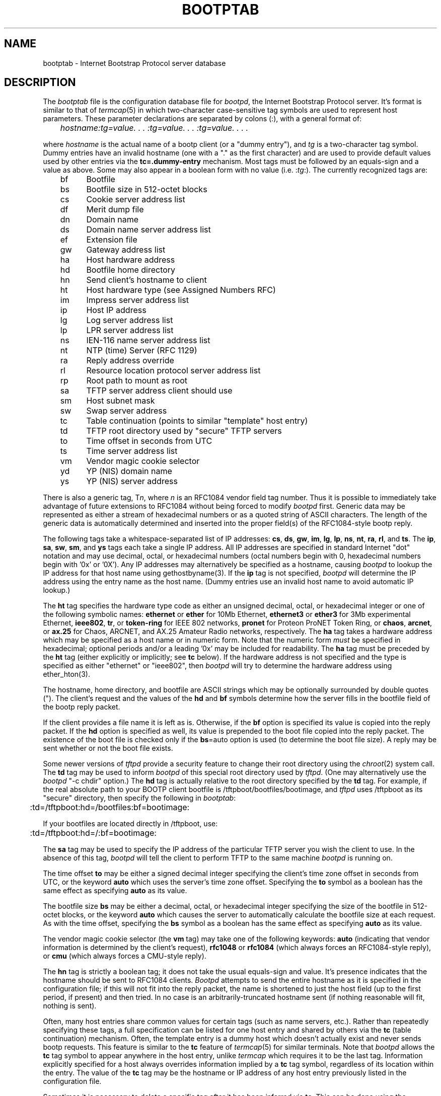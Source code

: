 .\" Copyright (c) 1988, 1989, 1991 Carnegie Mellon University
.\"
.\"	$Header: /home/joerg/repo/netbsd/src/usr.sbin/bootp/bootpd/bootptab.5,v 1.1.1.1 1994/06/27 21:25:48 gwr Exp $
.\"
.TH BOOTPTAB 5 "October 31, 1991" "Carnegie Mellon University"
.UC 6

.SH NAME
bootptab \- Internet Bootstrap Protocol server database
.SH DESCRIPTION
The
.I bootptab
file is the configuration database file for
.IR bootpd ,
the Internet Bootstrap Protocol server.
It's format is similar to that of
.IR termcap (5)
in which two-character case-sensitive tag symbols are used to
represent host parameters.  These parameter declarations are separated by
colons (:), with a general format of:
.PP
.I "	hostname:tg=value. . . :tg=value. . . :tg=value. . . ."
.PP
where
.I hostname
is the actual name of a bootp client (or a "dummy entry"), and
.I tg
is a two-character tag symbol.  Dummy entries have an invalid hostname
(one with a "." as the first character) and are used to provide
default values used by other entries via the
.B tc=.dummy-entry
mechanism.  Most tags must be followed by an equals-sign
and a value as above.  Some may also appear in a boolean form with no
value (i.e.
.RI : tg :).
The currently recognized tags are:
.PP
.br
	bf	Bootfile
.br
	bs	Bootfile size in 512-octet blocks
.br
	cs	Cookie server address list
.br
	df	Merit dump file
.br
	dn	Domain name
.br
	ds	Domain name server address list
.br
	ef	Extension file
.br
	gw	Gateway address list
.br
	ha	Host hardware address
.br
	hd	Bootfile home directory
.br
	hn	Send client's hostname to client
.br
	ht	Host hardware type (see Assigned Numbers RFC)
.br
	im	Impress server address list
.br
	ip	Host IP address
.br
	lg	Log server address list
.br
	lp	LPR server address list
.br
	ns	IEN-116 name server address list
.br
	nt	NTP (time) Server (RFC 1129)
.br
	ra	Reply address override
.br
	rl	Resource location protocol server address list
.br
	rp	Root path to mount as root
.br
	sa	TFTP server address client should use
.br
	sm	Host subnet mask
.br
	sw	Swap server address
.br
	tc	Table continuation (points to similar "template" host entry)
.br
	td	TFTP root directory used by "secure" TFTP servers
.br
	to	Time offset in seconds from UTC
.br
	ts	Time server address list
.br
	vm	Vendor magic cookie selector
.br
	yd	YP (NIS) domain name
.br
	ys	YP (NIS) server address

.PP
There is also a generic tag,
.RI T n ,
where
.I n
is an RFC1084 vendor field tag number.  Thus it is possible to immediately
take advantage of future extensions to RFC1084 without being forced to modify
.I bootpd
first.  Generic data may be represented as either a stream of hexadecimal
numbers or as a quoted string of ASCII characters.  The length of the generic
data is automatically determined and inserted into the proper field(s) of the
RFC1084-style bootp reply.
.PP
The following tags take a whitespace-separated list of IP addresses:
.BR cs ,
.BR ds ,
.BR gw ,
.BR im ,
.BR lg ,
.BR lp ,
.BR ns ,
.BR nt ,
.BR ra ,
.BR rl ,
and
.BR ts .
The
.BR ip ,
.BR sa ,
.BR sw ,
.BR sm ,
and
.B ys
tags each take a single IP address.
All IP addresses are specified in standard Internet "dot" notation
and may use decimal, octal, or hexadecimal numbers
(octal numbers begin with 0, hexadecimal numbers begin with '0x' or '0X').
Any IP addresses may alternatively be specified as a hostname, causing
.I bootpd
to lookup the IP address for that host name using gethostbyname(3).
If the
.B ip
tag is not specified,
.I bootpd
will determine the IP address using the entry name as the host name.
(Dummy entries use an invalid host name to avoid automatic IP lookup.)
.PP
The
.B ht
tag specifies the hardware type code as either an unsigned decimal, octal, or
hexadecimal integer or one of the following symbolic names:
.B ethernet
or
.B ether
for 10Mb Ethernet,
.B ethernet3
or
.B ether3
for 3Mb experimental Ethernet,
.BR ieee802 ,
.BR tr ,
or
.B token-ring
for IEEE 802 networks,
.B pronet
for Proteon ProNET Token Ring, or
.BR chaos ,
.BR arcnet ,
or
.B ax.25
for Chaos, ARCNET, and AX.25 Amateur Radio networks, respectively.
The
.B ha
tag takes a hardware address which may be specified as a host name
or in numeric form.  Note that the numeric form
.I must
be specified in hexadecimal; optional periods and/or a leading '0x' may be
included for readability.  The
.B ha
tag must be preceded by the
.B ht
tag (either explicitly or implicitly; see
.B tc
below).
If the hardware address is not specified and the type is specified
as either "ethernet" or "ieee802", then
.I bootpd
will try to determine the hardware address using ether_hton(3).
.PP
The hostname, home directory, and bootfile are ASCII strings which may be
optionally surrounded by double quotes (").  The client's request and the
values of the
.B hd
and
.B bf
symbols determine how the server fills in the bootfile field of the bootp
reply packet.
.PP
If the client provides a file name it is left as is.
Otherwise, if the
.B bf
option is specified its value is copied into the reply packet.
If the
.B hd
option is specified as well, its value is prepended to the
boot file copied into the reply packet.
The existence of the boot file is checked only if the
.BR bs =auto
option is used (to determine the boot file size).
A reply may be sent whether or not the boot file exists.
.PP
Some newer versions of
.I tftpd
provide a security feature to change their root directory using
the
.IR chroot (2)
system call.
The
.B td
tag may be used to inform
.I bootpd
of this special root directory used by
.IR tftpd .
(One may alternatively use the
.I bootpd
"-c chdir" option.)
The
.B hd
tag is actually relative to the root directory specified by the
.B td
tag.
For example, if the real absolute path to your BOOTP client bootfile is
/tftpboot/bootfiles/bootimage, and
.IR tftpd
uses /tftpboot as its "secure" directory, then specify the following in
.IR bootptab :
.PP
.br
	:td=/tftpboot:hd=/bootfiles:bf=bootimage:
.PP
If your bootfiles are located directly in /tftpboot, use:
.PP
.br
	:td=/tftpboot:hd=/:bf=bootimage:
.PP
The
.B sa
tag may be used to specify the IP address of the particular TFTP server
you wish the client to use.  In the absence of this tag,
.I bootpd
will tell the client to perform TFTP to the same machine
.I bootpd
is running on.
.PP
The time offset
.B to
may be either a signed decimal integer specifying the client's
time zone offset in seconds from UTC, or the keyword
.B auto
which uses the server's time zone offset.  Specifying the
.B to
symbol as a boolean has the same effect as specifying
.B auto
as its value.
.PP
The bootfile size
.B bs
may be either a decimal, octal, or hexadecimal integer specifying the size of
the bootfile in 512-octet blocks, or the keyword
.B auto
which causes the server to automatically calculate the bootfile size at each
request.  As with the time offset, specifying the
.B bs
symbol as a boolean has the same effect as specifying
.B auto
as its value.
.PP
The vendor magic cookie selector (the
.B vm
tag) may take one of the following keywords:
.B auto
(indicating that vendor information is determined by the client's request),
.B rfc1048
or
.B rfc1084
(which always forces an RFC1084-style reply), or
.B cmu
(which always forces a CMU-style reply).
.PP
The
.B hn
tag is strictly a boolean tag; it does not take the usual equals-sign and
value.  It's presence indicates that the hostname should be sent to RFC1084
clients.
.I Bootpd
attempts to send the entire hostname as it is specified in the configuration
file; if this will not fit into the reply packet, the name is shortened to
just the host field (up to the first period, if present) and then tried.
In no case is an arbitrarily-truncated hostname sent (if nothing reasonable
will fit, nothing is sent).
.PP
Often, many host entries share common values for certain tags (such as name
servers, etc.).  Rather than repeatedly specifying these tags, a full
specification can be listed for one host entry and shared by others via the
.B tc
(table continuation) mechanism.
Often, the template entry is a dummy host which doesn't actually exist and
never sends bootp requests.  This feature is similar to the
.B tc
feature of
.IR termcap (5)
for similar terminals.  Note that
.I bootpd
allows the
.B tc
tag symbol to appear anywhere in the host entry, unlike
.I termcap
which requires it to be the last tag.  Information explicitly specified for a
host always overrides information implied by a
.B tc
tag symbol, regardless of its location within the entry.  The
value of the
.B tc
tag may be the hostname or IP address of any host entry
previously listed in the configuration file.
.PP
Sometimes it is necessary to delete a specific tag after it has been inferred
via
.BR tc .
This can be done using the construction
.IB tag @
which removes the effect of
.I tag
as in
.IR termcap (5).
For example, to completely undo an IEN-116 name server specification, use
":ns@:" at an appropriate place in the configuration entry.  After removal
with
.BR @ ,
a tag is eligible to be set again through the
.B tc
mechanism.
.PP
Blank lines and lines beginning with "#" are ignored in the configuration
file.  Host entries are separated from one another by newlines; a single host
entry may be extended over multiple lines if the lines end with a backslash
(\\).  It is also acceptable for lines to be longer than 80 characters.  Tags
may appear in any order, with the following exceptions:  the hostname must be
the very first field in an entry, and the hardware type must precede the
hardware address.
.PP
An example
.I /etc/bootptab
file follows:
.PP
.nf
	# Sample bootptab file (domain=andrew.cmu.edu)

	.default:\\
		:hd=/usr/boot:bf=null:\\
		:ds=netserver, lancaster:\\
		:ns=pcs2, pcs1:\\
		:ts=pcs2, pcs1:\\
		:sm=255.255.255.0:\\
		:gw=gw.cs.cmu.edu:\\
		:hn:to=-18000:

	carnegie:ht=6:ha=7FF8100000AF:tc=.default:
	baldwin:ht=1:ha=0800200159C3:tc=.default:
	wylie:ht=1:ha=00DD00CADF00:tc=.default:
	arnold:ht=1:ha=0800200102AD:tc=.default:
	bairdford:ht=1:ha=08002B02A2F9:tc=.default:
	bakerstown:ht=1:ha=08002B0287C8:tc=.default:

	# Special domain name server and option tags for next host
	butlerjct:ha=08002001560D:ds=128.2.13.42:\\
		:T37=0x12345927AD3BCF:\\
		:T99="Special ASCII string":\\
		:tc=.default:

	gastonville:ht=6:ha=7FFF81000A47:tc=.default:
	hahntown:ht=6:ha=7FFF81000434:tc=.default:
	hickman:ht=6:ha=7FFF810001BA:tc=.default:
	lowber:ht=1:ha=00DD00CAF000:tc=.default:
	mtoliver:ht=1:ha=00DD00FE1600:tc=.default:

.fi
.SH FILES
/etc/bootptab

.SH "SEE ALSO"
.br
bootpd(8), tftpd(8),
.br
DARPA Internet Request For Comments RFC951, RFC1048, RFC1084, Assigned Numbers
